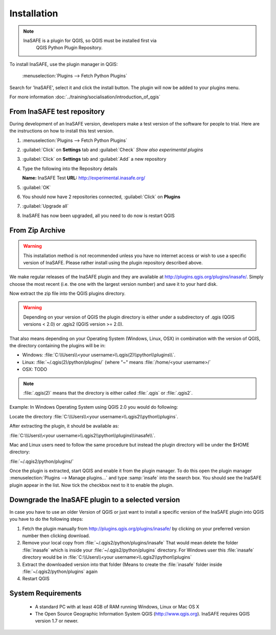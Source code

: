 .. _installation:

Installation
============

.. note::
   InaSAFE is a plugin for QGIS, so QGIS must be installed first via
    QGIS Python Plugin Repository.

To install InaSAFE, use the plugin manager in QGIS:

    :menuselection:`Plugins --> Fetch Python Plugins`

Search for 'InaSAFE', select it and click the install button.
The plugin will now be added to your plugins menu.

For more information :doc:`../training/socialisation/introduction_of_qgis`

From InaSAFE test repository
----------------------------

During development of an InaSAFE version, developers make a test version of
the software for people to trial. Here are the instructions on how to install
this test version.

1. :menuselection:`Plugins --> Fetch Python Plugins`
2. :guilabel:`Click` on **Settings** tab and :guilabel:`Check`
   *Show also experimental plugins*

   .. image:: /static/user-docs/installer_options.png
      :align: center

3. :guilabel:`Click` on **Settings** tab and :guilabel:`Add` a new repository

   .. image:: /static/user-docs/python_installer.png
      :align: center

4. Type the following into the Repository details

   **Name:**   InaSAFE Test
   **URL:**    http://experimental.inasafe.org/

   .. image:: /static/user-docs/repository_details.png
      :align: center

5. :guilabel:`OK`

6. You should now have 2 repositories connected, :guilabel:`Click` on
   **Plugins**

   .. image:: /static/user-docs/connected.png
      :align: center

7. :guilabel:`Upgrade all`

   .. image:: /static/user-docs/upgradeable.png
      :align: center

8. InaSAFE has now been upgraded, all you need to do now is restart QGIS

   .. image:: /static/user-docs/restart.png
      :align: center

From Zip Archive
----------------

.. warning:: This installation method is not recommended unless you have no
   internet access or wish to use a specific version of InaSAFE.
   Please rather install using the plugin repository described above.

We make regular releases of the InaSAFE plugin and they are available at
http://plugins.qgis.org/plugins/inasafe/.
Simply choose the most recent (i.e. the one with the largest version number)
and save it to your hard disk.

Now extract the zip file into the QGIS plugins directory.

.. warning::
   Depending on your version of QGIS the plugin directory is either
   under a subdirectory of .qgis (QGIS versions < 2.0) or .qgis2 (QGIS version
   >= 2.0).

That also means depending on your Operating System (Windows, Linux,
OSX) in combination with the version of QGIS, the directory containing the
plugins will be in:

- Windows: :file:`C:\\Users\\<your username>\\.qgis(2)\\python\\plugins\\`.
- Linux: :file:`~/.qgis(2)/python/plugins/` (where "~" means
  :file:`/home/<your username>/`
- OSX: TODO

.. note::
   :file:`.qgis(2)` means that the directory is either called
   :file:`.qgis` or :file:`.qgis2`.

Example:
In Windows Operating System using QGIS 2.0 you would do following:

Locate the directory
:file:`C:\\Users\\<your username>\\.qgis2\\python\\plugins`.

After extracting the plugin, it should be available as:

:file:`C:\\Users\\<your username>\\.qgis2\\python\\plugins\\inasafe\\`.

Mac and Linux users need to follow the same procedure but instead the plugin
directory will be under the $HOME directory:

:file:`~/.qgis2/python/plugins/`

Once the plugin is extracted, start QGIS and enable it from the plugin manager.
To do this open the plugin manager
:menuselection:`Plugins --> Manage plugins...` and type :samp:`insafe` into
the search box.
You should see the InaSAFE plugin appear in the list.
Now tick the checkbox next to it to enable the plugin.

.. image:: images/inasafe/plugin-manager.png
   :scale: 75 %
   :align: center
   :alt: Plugin Manager

   Plugin Manager

Downgrade the InaSAFE plugin to a selected version
---------------------------------------------------------

In case you have to use an older Version of QGIS or just want to
install a specific version of the InaSAFE plugin into QGIS you have
to do the following steps:

1. Fetch the plugin manually from http://plugins.qgis.org/plugins/inasafe/ by
   clicking on your preferred version number then clicking download.
2. Remove your local copy from :file:`~/.qgis2/python/plugins/inasafe`
   That would mean delete the folder :file:`inasafe` which is inside your
   :file:`~/.qgis2/python/plugins` directory.
   For Windows user this :file:`inasafe` directory would be in
   :file:`C:\\Users\\<your username>\\.qgis2\\python\\plugins`
3. Extract the downloaded version into that folder (Means to create the
   :file:`inasafe` folder inside :file:`~/.qgis2/python/plugins` again
4. Restart QGIS

System Requirements
-------------------

 - A standard PC with at least 4GB of RAM running Windows, Linux or Mac OS X
 - The Open Source Geographic Information System QGIS (http://www.qgis.org).
   InaSAFE requires QGIS version 1.7 or newer.
